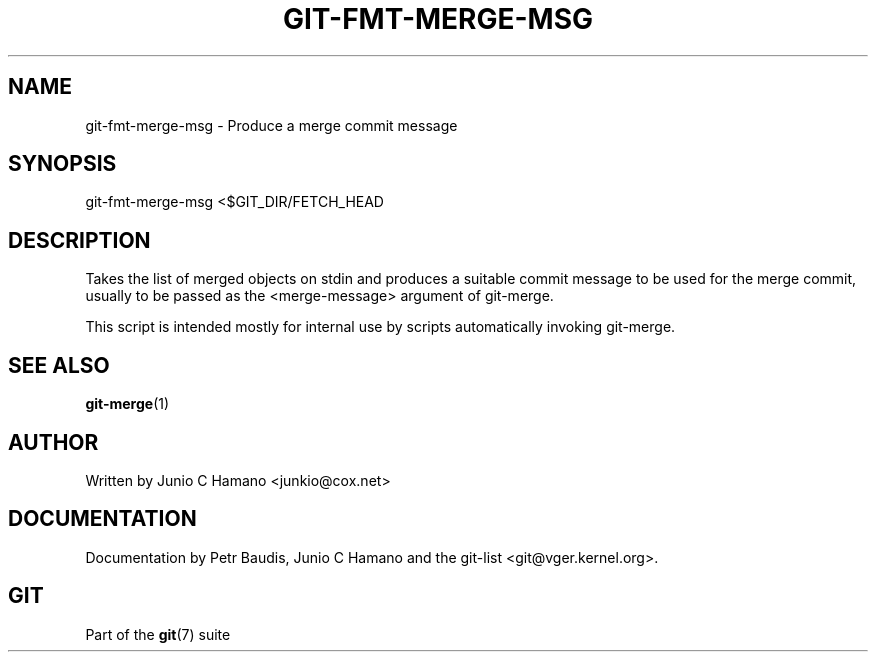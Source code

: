 .\"Generated by db2man.xsl. Don't modify this, modify the source.
.de Sh \" Subsection
.br
.if t .Sp
.ne 5
.PP
\fB\\$1\fR
.PP
..
.de Sp \" Vertical space (when we can't use .PP)
.if t .sp .5v
.if n .sp
..
.de Ip \" List item
.br
.ie \\n(.$>=3 .ne \\$3
.el .ne 3
.IP "\\$1" \\$2
..
.TH "GIT-FMT-MERGE-MSG" 1 "" "" ""
.SH NAME
git-fmt-merge-msg \- Produce a merge commit message
.SH "SYNOPSIS"


git\-fmt\-merge\-msg <$GIT_DIR/FETCH_HEAD

.SH "DESCRIPTION"


Takes the list of merged objects on stdin and produces a suitable commit message to be used for the merge commit, usually to be passed as the <merge\-message> argument of git\-merge\&.


This script is intended mostly for internal use by scripts automatically invoking git\-merge\&.

.SH "SEE ALSO"


\fBgit\-merge\fR(1)

.SH "AUTHOR"


Written by Junio C Hamano <junkio@cox\&.net>

.SH "DOCUMENTATION"


Documentation by Petr Baudis, Junio C Hamano and the git\-list <git@vger\&.kernel\&.org>\&.

.SH "GIT"


Part of the \fBgit\fR(7) suite

